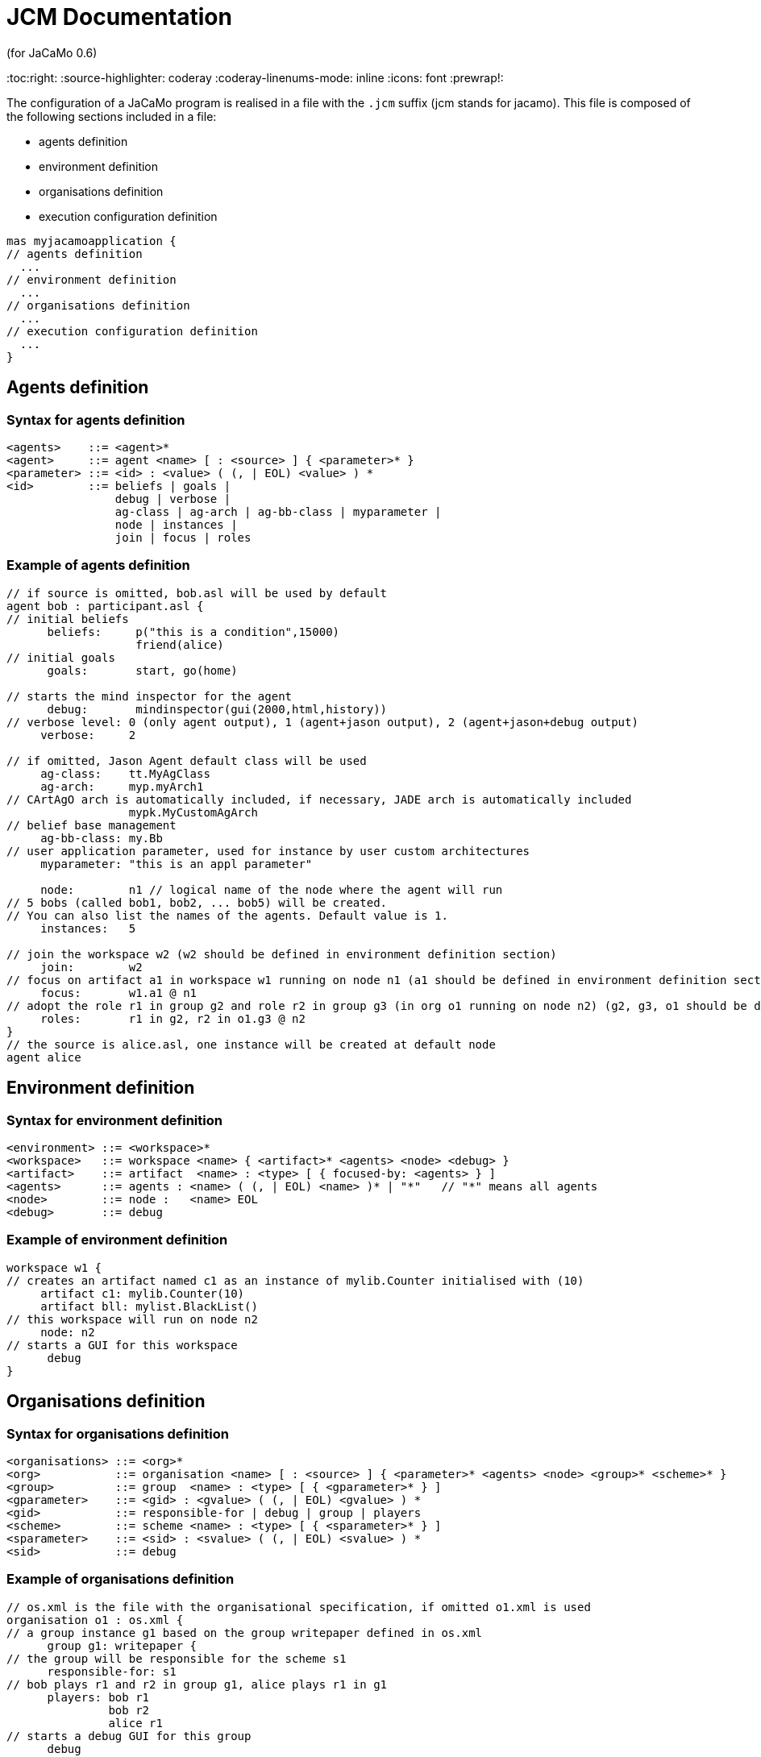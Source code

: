 = JCM Documentation
(for JaCaMo 0.6)
:toc:right:
:source-highlighter: coderay
:coderay-linenums-mode: inline
:icons: font
:prewrap!:

The configuration of a JaCaMo program is realised in a file with the `.jcm` suffix (jcm stands for jacamo). This file is composed of the following sections included in a file:

-  agents definition
-  environment definition
-  organisations definition
-  execution configuration definition

----
mas myjacamoapplication {
// agents definition
  ...
// environment definition
  ...
// organisations definition
  ...
// execution configuration definition
  ...
}
----

== Agents definition

=== Syntax for agents definition
-------------------------
<agents>    ::= <agent>*
<agent>     ::= agent <name> [ : <source> ] { <parameter>* }
<parameter> ::= <id> : <value> ( (, | EOL) <value> ) *
<id>        ::= beliefs | goals |
                debug | verbose |
                ag-class | ag-arch | ag-bb-class | myparameter |
                node | instances |
                join | focus | roles
-------------------------
=== Example of agents definition

----
// if source is omitted, bob.asl will be used by default
agent bob : participant.asl {
// initial beliefs
      beliefs:     p("this is a condition",15000)
                   friend(alice)
// initial goals
      goals:       start, go(home)

// starts the mind inspector for the agent
      debug:       mindinspector(gui(2000,html,history))
// verbose level: 0 (only agent output), 1 (agent+jason output), 2 (agent+jason+debug output)
     verbose:     2

// if omitted, Jason Agent default class will be used
     ag-class:    tt.MyAgClass
     ag-arch:     myp.myArch1
// CArtAgO arch is automatically included, if necessary, JADE arch is automatically included
                  mypk.MyCustomAgArch
// belief base management
     ag-bb-class: my.Bb
// user application parameter, used for instance by user custom architectures
     myparameter: "this is an appl parameter"

     node:        n1 // logical name of the node where the agent will run
// 5 bobs (called bob1, bob2, ... bob5) will be created.
// You can also list the names of the agents. Default value is 1.
     instances:   5

// join the workspace w2 (w2 should be defined in environment definition section)
     join:        w2
// focus on artifact a1 in workspace w1 running on node n1 (a1 should be defined in environment definition section)
     focus:       w1.a1 @ n1
// adopt the role r1 in group g2 and role r2 in group g3 (in org o1 running on node n2) (g2, g3, o1 should be defined in organisation definition section)
     roles:       r1 in g2, r2 in o1.g3 @ n2
}
// the source is alice.asl, one instance will be created at default node
agent alice
----

== Environment definition
=== Syntax for environment definition

------
<environment> ::= <workspace>*
<workspace>   ::= workspace <name> { <artifact>* <agents> <node> <debug> }
<artifact>    ::= artifact  <name> : <type> [ { focused-by: <agents> } ]
<agents>      ::= agents : <name> ( (, | EOL) <name> )* | "*"   // "*" means all agents
<node>        ::= node :   <name> EOL
<debug>       ::= debug
------

=== Example of environment definition

----
workspace w1 {
// creates an artifact named c1 as an instance of mylib.Counter initialised with (10)
     artifact c1: mylib.Counter(10)
     artifact bll: mylist.BlackList()
// this workspace will run on node n2
     node: n2
// starts a GUI for this workspace
      debug
}
----

== Organisations definition

=== Syntax for organisations definition

------
<organisations> ::= <org>*
<org>           ::= organisation <name> [ : <source> ] { <parameter>* <agents> <node> <group>* <scheme>* }
<group>         ::= group  <name> : <type> [ { <gparameter>* } ]
<gparameter>    ::= <gid> : <gvalue> ( (, | EOL) <gvalue> ) *
<gid>           ::= responsible-for | debug | group | players
<scheme>        ::= scheme <name> : <type> [ { <sparameter>* } ]
<sparameter>    ::= <sid> : <svalue> ( (, | EOL) <svalue> ) *
<sid>           ::= debug
------

=== Example of organisations definition

------
// os.xml is the file with the organisational specification, if omitted o1.xml is used
organisation o1 : os.xml {
// a group instance g1 based on the group writepaper defined in os.xml
      group g1: writepaper {
// the group will be responsible for the scheme s1
      responsible-for: s1
// bob plays r1 and r2 in group g1, alice plays r1 in g1 
      players: bob r1
               bob r2
               alice r1
// starts a debug GUI for this group
      debug
// groups sg2 will be a sub-group of g1
      group sg2 : t1
    }
// another group instance (without particular initialisation)
    group g2 : writepaper
// scheme instance identified by wpscheme in os.xml
    scheme s1 : wpscheme
}
------
== Execution configuration definition
=== Java class path
------
         class-path:  lib
------

=== Agent source path

------
asl-path: src/agt
          src/agt/inc
------

=== Platform configuration
*  parameters for cartago
   - `infrastructure` (optional): starts the cartago node in the network
*  parameters for centralised
   - `pool,X` : where X is the number os threads used to run the agents
*  parameters for Jade: any parameter we can use for jade.Boot. E.g.:
   - `jade("-gui -sniffer")`: starts Jade main-container with RMA and Sniffer already running
   - `jade("-container -host localhost -container-name c2")`: starts a Jade sub-container named `c2`
------
    platform: jade()
              cartago("infrastructure")
              centralised(pool,4)
------

=== Node configuration

------
 node n3 running @ x.com.fr
------

nodes not defined will be launched when this .jcm is run

